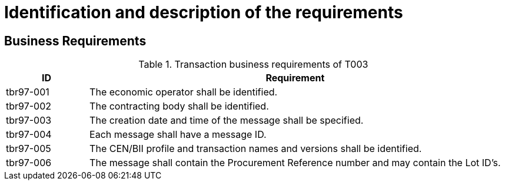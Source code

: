 
= Identification and description of the requirements

== Business Requirements


[cols="2,10", options="header"]
.Transaction business requirements of T003
|===
| ID | Requirement
| tbr97-001 |	The economic operator shall be identified.
| tbr97-002	| The contracting body shall be identified.
| tbr97-003	| The creation date and time of the message shall be specified.
| tbr97-004	| Each message shall have a message ID.
| tbr97-005	| The CEN/BII profile and transaction names and versions shall be identified.
| tbr97-006	| The message shall contain the Procurement Reference number and may contain the Lot ID’s.
|===
